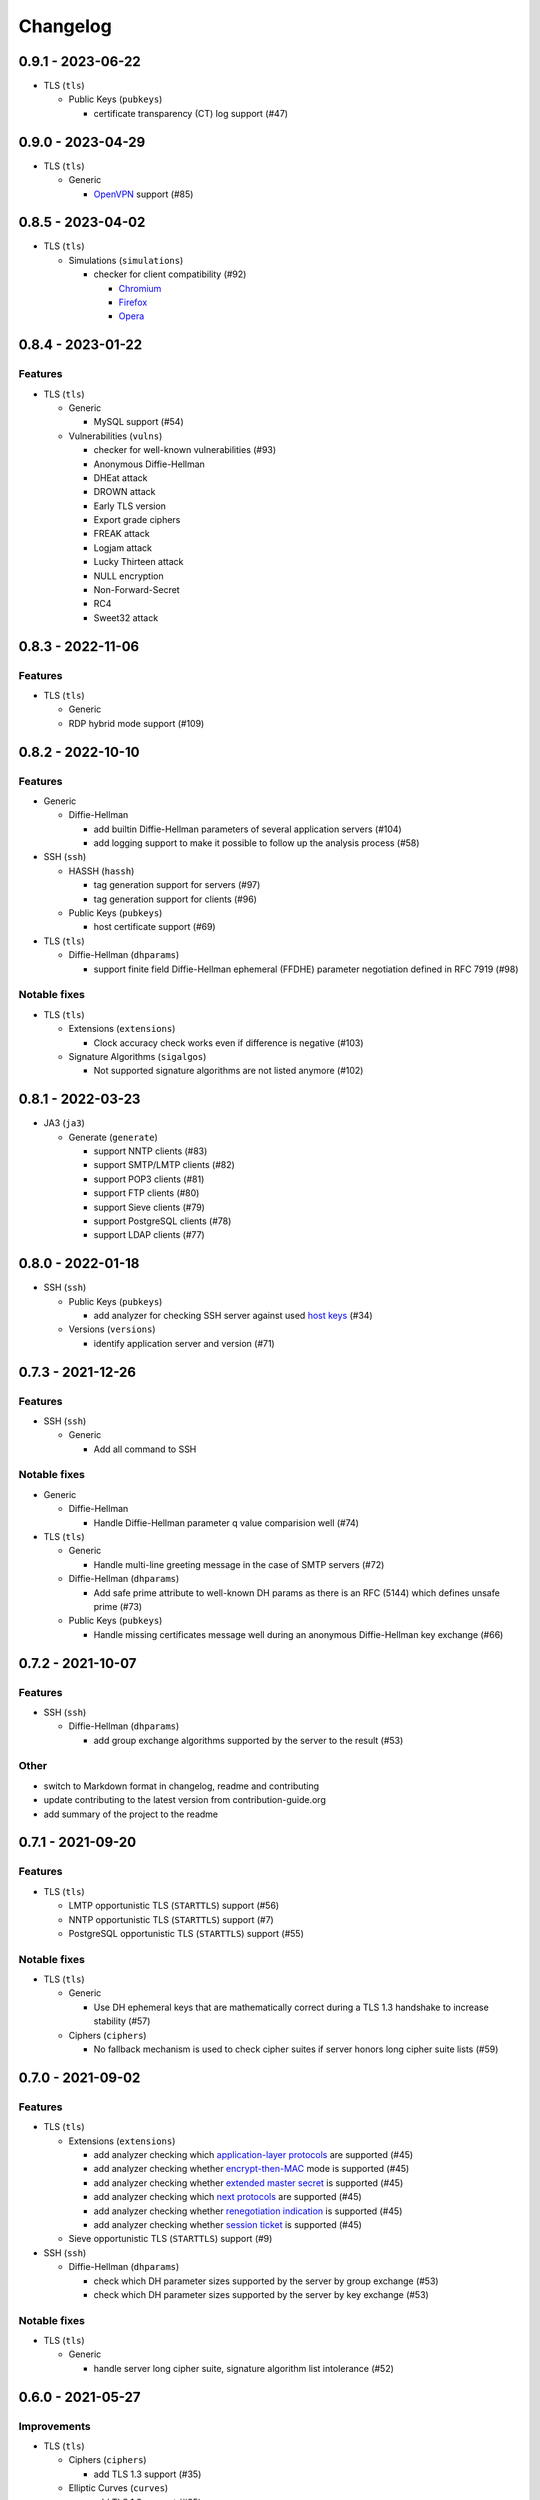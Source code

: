 Changelog
=========

0.9.1 - 2023-06-22
------------------

-  TLS (``tls``)

   -  Public Keys (``pubkeys``)

      -  certificate transparency (CT) log support (#47)

0.9.0 - 2023-04-29
------------------

-  TLS (``tls``)

   -  Generic

      -  `OpenVPN <https://en.wikipedia.org/wiki/OpenVPN>`__ support (#85)

0.8.5 - 2023-04-02
------------------

-  TLS (``tls``)

   -  Simulations (``simulations``)

      -  checker for client compatibility (#92)

         -  `Chromium <https://en.wikipedia.org/wiki/Chromium_(web_browser)>`__
         -  `Firefox <https://en.wikipedia.org/wiki/Firefox>`__
         -  `Opera <https://en.wikipedia.org/wiki/Opera_(web_browser)>`__

0.8.4 - 2023-01-22
------------------

Features
~~~~~~~~

-  TLS (``tls``)

   -  Generic

      -  MySQL support (#54)

   -  Vulnerabilities (``vulns``)

      -  checker for well-known vulnerabilities (#93)

      -  Anonymous Diffie-Hellman
      -  DHEat attack
      -  DROWN attack
      -  Early TLS version
      -  Export grade ciphers
      -  FREAK attack
      -  Logjam attack
      -  Lucky Thirteen attack
      -  NULL encryption
      -  Non-Forward-Secret
      -  RC4
      -  Sweet32 attack

0.8.3 - 2022-11-06
------------------

Features
~~~~~~~~

-  TLS (``tls``)

   -  Generic

   -  RDP hybrid mode support (#109)

0.8.2 - 2022-10-10
------------------

Features
~~~~~~~~

-  Generic

   -  Diffie-Hellman

      -  add builtin Diffie-Hellman parameters of several application servers (#104)
      -  add logging support to make it possible to follow up the analysis process (#58)

-  SSH (``ssh``)

   -  HASSH (``hassh``)

      -  tag generation support for servers (#97)
      -  tag generation support for clients (#96)

   -  Public Keys (``pubkeys``)

      -  host certificate support (#69)

-  TLS (``tls``)

   -  Diffie-Hellman (``dhparams``)

      -  support finite field Diffie-Hellman ephemeral (FFDHE) parameter negotiation defined in RFC 7919 (#98)

Notable fixes
~~~~~~~~~~~~~

-  TLS (``tls``)

   -  Extensions (``extensions``)

      -  Clock accuracy check works even if difference is negative (#103)

   -  Signature Algorithms (``sigalgos``)

      -  Not supported signature algorithms are not listed anymore (#102)

0.8.1 - 2022-03-23
------------------

-  JA3 (``ja3``)

   -  Generate (``generate``)

      -  support NNTP clients (#83)
      -  support SMTP/LMTP clients (#82)
      -  support POP3 clients (#81)
      -  support FTP clients (#80)
      -  support Sieve clients (#79)
      -  support PostgreSQL clients (#78)
      -  support LDAP clients (#77)

0.8.0 - 2022-01-18
------------------

-  SSH (``ssh``)

   -  Public Keys (``pubkeys``)

      -  add analyzer for checking SSH server against used
         `host keys <https://datatracker.ietf.org/doc/html/rfc4253#section-6.6>`__ (#34)

   -  Versions (``versions``)

      -  identify application server and version (#71)

0.7.3 - 2021-12-26
------------------

Features
~~~~~~~~

-  SSH (``ssh``)

   -  Generic

      -  Add all command to SSH

Notable fixes
~~~~~~~~~~~~~

-  Generic

   -  Diffie-Hellman

      -  Handle Diffie-Hellman parameter q value comparision well (#74)

-  TLS (``tls``)

   -  Generic

      -  Handle multi-line greeting message in the case of SMTP servers (#72)

   -  Diffie-Hellman (``dhparams``)

      -  Add safe prime attribute to well-known DH params as there is an RFC (5144) which defines unsafe prime (#73)

   -  Public Keys (``pubkeys``)

      -  Handle missing certificates message well during an anonymous Diffie-Hellman key exchange (#66)

0.7.2 - 2021-10-07
------------------

Features
~~~~~~~~

-  SSH (``ssh``)

   -  Diffie-Hellman (``dhparams``)

      -  add group exchange algorithms supported by the server to the result (#53)

Other
~~~~~

-  switch to Markdown format in changelog, readme and contributing
-  update contributing to the latest version from contribution-guide.org
-  add summary of the project to the readme

0.7.1 - 2021-09-20
------------------

Features
~~~~~~~~

-  TLS (``tls``)

   -  LMTP opportunistic TLS (``STARTTLS``) support (#56)
   -  NNTP opportunistic TLS (``STARTTLS``) support (#7)
   -  PostgreSQL opportunistic TLS (``STARTTLS``) support (#55)

Notable fixes
~~~~~~~~~~~~~

-  TLS (``tls``)

   -  Generic

      -  Use DH ephemeral keys that are mathematically correct during a TLS 1.3 handshake to increase stability (#57)

   -  Ciphers (``ciphers``)

      -  No fallback mechanism is used to check cipher suites if server honors long cipher suite lists (#59)

0.7.0 - 2021-09-02
------------------

Features
~~~~~~~~

-  TLS (``tls``)

   -  Extensions (``extensions``)

      -  add analyzer checking which `application-layer protocols <https://www.rfc-editor.org/rfc/rfc5077.html>`__ are
         supported (#45)
      -  add analyzer checking whether `encrypt-then-MAC <https://www.rfc-editor.org/rfc/rfc7366.html>`__ mode is
         supported (#45)
      -  add analyzer checking whether `extended master secret <https://www.rfc-editor.org/rfc/rfc7627.html>`__ is
         supported (#45)
      -  add analyzer checking which `next protocols <https://tools.ietf.org/id/draft-agl-tls-nextprotoneg-03.html>`__
         are supported (#45)
      -  add analyzer checking whether `renegotiation indication <https://www.rfc-editor.org/rfc/rfc5746.html>`__ is
         supported (#45)
      -  add analyzer checking whether `session ticket <https://www.rfc-editor.org/rfc/rfc5077.html>`__ is supported
         (#45)

   -  Sieve opportunistic TLS (``STARTTLS``) support (#9)

-  SSH (``ssh``)

   -  Diffie-Hellman (``dhparams``)

      -  check which DH parameter sizes supported by the server by group exchange (#53)
      -  check which DH parameter sizes supported by the server by key exchange (#53)

Notable fixes
~~~~~~~~~~~~~

-  TLS (``tls``)

   -  Generic

      -  handle server long cipher suite, signature algorithm list intolerance (#52)

0.6.0 - 2021-05-27
------------------

Improvements
~~~~~~~~~~~~

-  TLS (``tls``)

   -  Ciphers (``ciphers``)

      -  add TLS 1.3 support (#35)

   -  Elliptic Curves (``curves``)

      -  add TLS 1.3 support (#35)

   -  Diffie-Hellman (``dhparams``)

      -  add TLS 1.3 support (#35)

   -  Signature Algorithms (``sigalgos``)

      -  add TLS 1.3 support (#35)

   -  Versions (``versions``)

      -  add TLS 1.3 support (#35)

0.5.0 - 2021-04-08
------------------

Features
~~~~~~~~

-  TLS (``tls``)

   -  add analyzer (``all``) for running all TLS analysis at once (#40)

-  SSH (``ssh2``)

   -  add analyzer for checking SSH servers against
      `negotiated algorithms <https://tools.ietf.org/html/rfc4253#section-7.1>`__ (#33)

Usability
~~~~~~~~~

-  Generic

   -  use human readable algorithms names in Markdown output (#48)
   -  command line interface gives error output instead of traceback on exception (#49)

0.4.0 - 2021-01-30
------------------

Features
~~~~~~~~

-  TLS (``tls``)

   -  add analyzer for checking whether TLS server requires client certificate for authentication (#36)
   -  `LDAP <https://en.wikipedia.org/wiki/Lightweight_Directory_Access_Protocol>`__ support (#25)

Notable fixes
~~~~~~~~~~~~~

-  TLS (``tls``)

   -  Generic

      -  handle that a server indicates handshake failure by sending close notify alert (#44)
      -  handle that a server does not respect lack of the signature algorithms extension (#43)

   -  Versions (``versions``)

      -  handle that a server supports only non-RSA public keys (#41)

Performance
~~~~~~~~~~~

-  TLS (``tls``)

   -  Cipher Suites (``ciphers``)

      -  speed up TLS supported curve check (#39)

0.3.1 - 2020-09-15
------------------

Features
~~~~~~~~

-  Generic

   -  `Markdown <https://en.wikipedia.org/wiki/Markdown>`__ output format (#30)

-  TLS (``tls``)

   -  `XMPP (Jabber) <https://en.wikipedia.org/wiki/XMPP>`__ support (#26)
   -  Cipher Suites (``ciphers``)

      -  `GOST <https://en.wikipedia.org/wiki/GOST>`__ (national standards of the Russian Federation and CIS countries)
         support for TLS cipher suite checker (#32)

Notable fixes
~~~~~~~~~~~~~

-  TLS (``tls``)

   -  fix several uncertain test cases (#28)

Refactor
~~~~~~~~

-  remove unnecessary unicode conversions (#29)
-  switch from `cryptography <https://cryptography.io>`__ to `certvalidator <https://github.com/wbond/certvalidator>`__

0.3.0 - 2020-04-30
------------------

Features
~~~~~~~~

-  TLS (``tls``)

   -  RDP support (#21)

-  JA3 (``ja3``)

   -  `JA3 fingerprint <https://engineering.salesforce.com/tls-fingerprinting-with-ja3-and-ja3s-247362855967>`__
      decoding support (#22)
   -  `JA3 fingerprint <https://engineering.salesforce.com/tls-fingerprinting-with-ja3-and-ja3s-247362855967>`__
      generatoin support (#23)

Notable fixes
~~~~~~~~~~~~~

-  FTP server check cause Python traceback on connection close (#27)

Refactor
~~~~~~~~

-  use attrs to avoid boilerplates (#24)

0.2.0 - 2019-12-05
------------------

Features
~~~~~~~~

-  TLS (``tls``)

   -  Diffie-Hellman (``dhparams``)

      -  check whether server uses `safe prime <https://en.wikipedia.org/wiki/Safe_prime>`__ as DH parameter to avoid
         `small subgroup confinement attack <https://en.wikipedia.org/wiki/Small_subgroup_confinement_attack>`__ (#13)
      -  check whether server uses well-known (RFC defined) DH parameter (#13)
      -  check whether server reuse the DH parameter (#13)

   -  FTP opportunistic TLS (``STARTTLS``) support (#8)

Notable Fixes
~~~~~~~~~~~~~

-  TLS (``tls``)

   -  Cipher Suites (``ciphers``)

      -  handle server long cipher suite list intolerance
      -  fix cipher suite preference order calculation (#18)

   -  Elliptic Curves (``curves``)

      -  fix result when server does not support named group extension

   -  Public Keys (``pubkeys``)

      -  handle cross signed key in the certificate chain
      -  fix JSON output in case of expired certificates (#15)
      -  handle the case when only a self-singed CA is served as certificate (#17)
      -  handle the case when CA with no basic constraint is served (#20)

   -  handle rarely/incorrectly used TLS alerts
   -  handle when there is no response from server (#11)
   -  handle scheme other than tls in URL argument of the command line tool (#3)
   -  handle plain text response to TLS handshake initiation (#19)
   -  add default port for opportunistic TLS schemes (#6)
   -  uniform timeout handling in TLS clients (#12)

Other
^^^^^

-  improve unit tests (100% code coverage)
-  Docker support and ready-to-use container on DockerHub
   (`coroner/cryprolyzer <https://hub.docker.com/r/coroner/cryptolyzer>`__)
-  build packages to several Linux distributions on `Open Build Service <https://build.opensuse.org/>`__

   -  Debian (10, Testing)
   -  Raspbian (10)
   -  Ubuntu (19.10)
   -  Fedora (29, 30, 31, Rawhide)
   -  Mageia (7, Cauldron)

-  IP address can be set to hostname in command line (#10)
-  fix several Python packaging issues

0.1.0 - 2019-03-20
------------------

Features
~~~~~~~~

-  add analyzer for checking TLS server against supported
   `protocol versions <https://en.wikipedia.org/wiki/Transport_Layer_Security#History_and_development>`__
-  add analyzer for checking TLS server against supported
   `cipher suites <https://en.wikipedia.org/wiki/Cipher_suite>`__
-  add analyzer for checking TLS server against supported
   `elliptic curves <https://en.wikipedia.org/wiki/Elliptic-curve_cryptography>`__ types
-  add analyzer for checking TLS server against used
   `Diffie-Hellman parameters <https://wiki.openssl.org/index.php/Diffie-Hellman_parameters>`__
-  add analyzer for checking TLS server against supported signature algorithms
-  add analyzer for checking TLS server against used `X.509 <https://en.wikipedia.org/wiki/X.509>`__
   `public key certificates <https://en.wikipedia.org/wiki/Public_key_certificate>`__

Improvements
~~~~~~~~~~~~

-  check TLS server against used fallback (handshake without
   `SNI <https://en.wikipedia.org/wiki/Server_Name_Indication>`__) certificates
-  add `opportunistic TLS <https://en.wikipedia.org/wiki/Opportunistic_TLS>`__ (STARTTLS) support for
   `IMAP <https://en.wikipedia.org/wiki/Internet_Message_Access_Protocol>`__,
   `SMTP <https://en.wikipedia.org/wiki/Simple_Mail_Transfer_Protocol>`__,
   `POP3 <https://en.wikipedia.org/wiki/Post_Office_Protocol>`__ protocols
